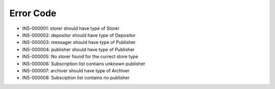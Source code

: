 Error Code
==========

* INS-000001: storer should have type of Storer
* INS-000002: depositor should have type of Depositor
* INS-000003: messager should have type of Publisher
* INS-000004: publisher should have type of Publisher
* INS-000005: No storer found for the currect store type
* INS-000006: Subscription list contians unknown publisher
* INS-000007: archiver should have type of Archiver
* INS-000008: Subsciption list contains no publisher
